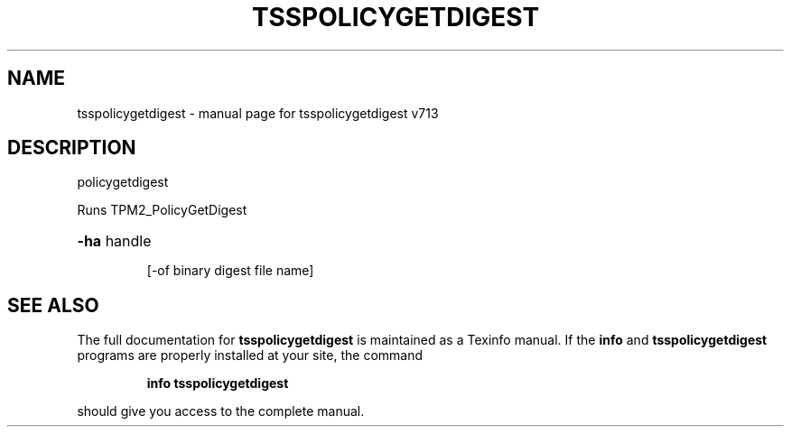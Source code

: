 .\" DO NOT MODIFY THIS FILE!  It was generated by help2man 1.47.4.
.TH TSSPOLICYGETDIGEST "1" "September 2016" "tsspolicygetdigest v713" "User Commands"
.SH NAME
tsspolicygetdigest \- manual page for tsspolicygetdigest v713
.SH DESCRIPTION
policygetdigest
.PP
Runs TPM2_PolicyGetDigest
.HP
\fB\-ha\fR handle
.IP
[\-of binary digest file name]
.SH "SEE ALSO"
The full documentation for
.B tsspolicygetdigest
is maintained as a Texinfo manual.  If the
.B info
and
.B tsspolicygetdigest
programs are properly installed at your site, the command
.IP
.B info tsspolicygetdigest
.PP
should give you access to the complete manual.

